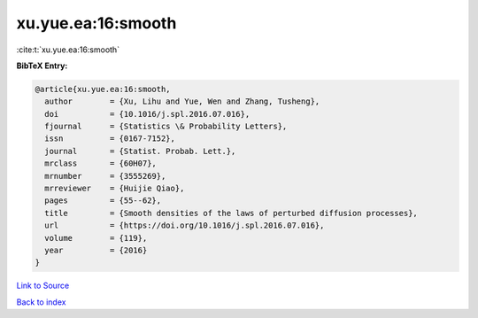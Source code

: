 xu.yue.ea:16:smooth
===================

:cite:t:`xu.yue.ea:16:smooth`

**BibTeX Entry:**

.. code-block:: bibtex

   @article{xu.yue.ea:16:smooth,
     author        = {Xu, Lihu and Yue, Wen and Zhang, Tusheng},
     doi           = {10.1016/j.spl.2016.07.016},
     fjournal      = {Statistics \& Probability Letters},
     issn          = {0167-7152},
     journal       = {Statist. Probab. Lett.},
     mrclass       = {60H07},
     mrnumber      = {3555269},
     mrreviewer    = {Huijie Qiao},
     pages         = {55--62},
     title         = {Smooth densities of the laws of perturbed diffusion processes},
     url           = {https://doi.org/10.1016/j.spl.2016.07.016},
     volume        = {119},
     year          = {2016}
   }

`Link to Source <https://doi.org/10.1016/j.spl.2016.07.016},>`_


`Back to index <../By-Cite-Keys.html>`_
